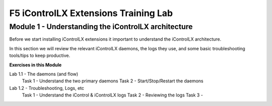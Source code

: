 ======================================
F5 iControlLX Extensions Training Lab
======================================

Module 1 - Understanding the iControlLX architecture
----------------------------------------------------

Before we start installing iControlLX extensions it important to understand the
iControlLX architecture.

In this section we will review the relevant iControlLX daemons, the logs they
use, and some basic troubleshooting tools/tips to keep productive.



**Exercises in this Module**

Lab 1.1 - The daemons (and flow)
  Task 1 - Understand the two primary daemons
  Task 2 - Start/Stop/Restart the daemons

Lab 1.2 - Troubleshooting, Logs, etc
  Task 1 - Understand the iControl & iControlLX logs
  Task 2 - Reviewing the logs
  Task 3 -
